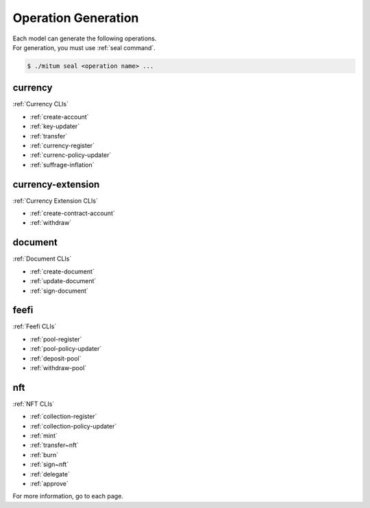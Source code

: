 .. _operation generation:

===================================================
Operation Generation
===================================================

| Each model can generate the following operations.

| For generation, you must use :ref:`seal command`.

.. code-block:: shell

    $ ./mitum seal <operation name> ...

---------------------------------------------------
currency
---------------------------------------------------

| :ref:`Currency CLIs`

* :ref:`create-account`
* :ref:`key-updater`
* :ref:`transfer`
* :ref:`currency-register`
* :ref:`currenc-policy-updater`
* :ref:`suffrage-inflation`

---------------------------------------------------
currency-extension
---------------------------------------------------

| :ref:`Currency Extension CLIs`

* :ref:`create-contract-account`
* :ref:`withdraw`

---------------------------------------------------
document
---------------------------------------------------

| :ref:`Document CLIs`

* :ref:`create-document`
* :ref:`update-document`
* :ref:`sign-document`

---------------------------------------------------
feefi
---------------------------------------------------

| :ref:`Feefi CLIs`

* :ref:`pool-register`
* :ref:`pool-policy-updater`
* :ref:`deposit-pool`
* :ref:`withdraw-pool`

---------------------------------------------------
nft
---------------------------------------------------

| :ref:`NFT CLIs`

* :ref:`collection-register`
* :ref:`collection-policy-updater`
* :ref:`mint`
* :ref:`transfer~nft`
* :ref:`burn`
* :ref:`sign~nft`
* :ref:`delegate`
* :ref:`approve`

| For more information, go to each page.